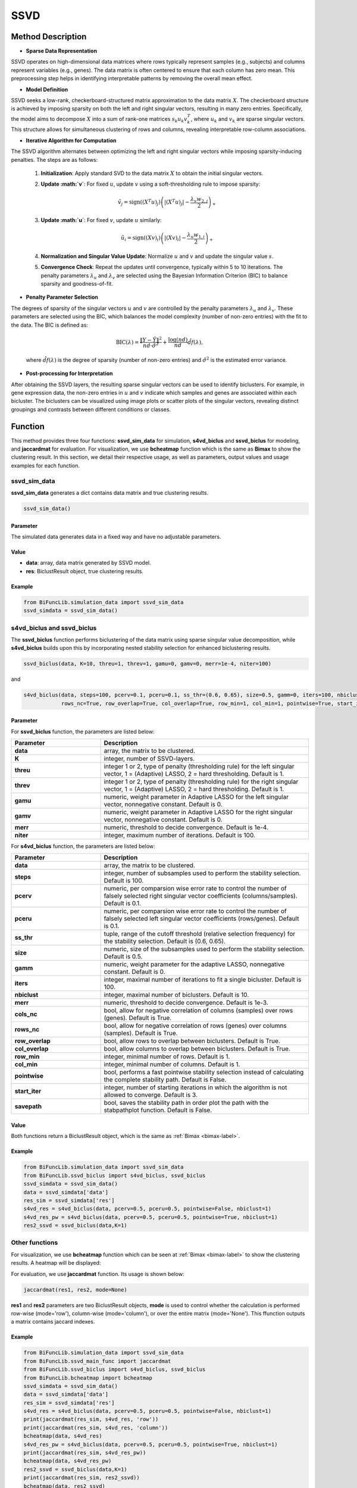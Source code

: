 SSVD
=========================

.. _ssvd-label:


Method Description
------------------

- **Sparse Data Representation**

SSVD operates on high-dimensional data matrices where rows typically represent samples (e.g., subjects) and columns represent variables (e.g., genes). The data matrix is often centered to ensure that each column has zero mean. This preprocessing step helps in identifying interpretable patterns by removing the overall mean effect.

- **Model Definition**

SSVD seeks a low-rank, checkerboard-structured matrix approximation to the data matrix :math:`X`. The checkerboard structure is achieved by imposing sparsity on both the left and right singular vectors, resulting in many zero entries. Specifically, the model aims to decompose :math:`X` into a sum of rank-one matrices :math:`s_k u_k v_k^T`, where :math:`u_k` and :math:`v_k` are sparse singular vectors. This structure allows for simultaneous clustering of rows and columns, revealing interpretable row-column associations.

- **Iterative Algorithm for Computation**

The SSVD algorithm alternates between optimizing the left and right singular vectors while imposing sparsity-inducing penalties. The steps are as follows:

  1. **Initialization**: Apply standard SVD to the data matrix :math:`X` to obtain the initial singular vectors.
  2. **Update :math:`v`**: For fixed :math:`u`, update :math:`v` using a soft-thresholding rule to impose sparsity:

     .. math::

        \tilde{v}_j = \text{sign}((X^T u)_j) \left( |(X^T u)_j| - \frac{\lambda_v w_{2,j}}{2} \right)_+

  3. **Update :math:`u`**: For fixed :math:`v`, update :math:`u` similarly:

     .. math::

        \tilde{u}_i = \text{sign}((X v)_i) \left( |(X v)_i| - \frac{\lambda_u w_{1,i}}{2} \right)_+

  4. **Normalization and Singular Value Update**: Normalize :math:`u` and :math:`v` and update the singular value :math:`s`.
  5. **Convergence Check**: Repeat the updates until convergence, typically within 5 to 10 iterations. The penalty parameters :math:`\lambda_u` and :math:`\lambda_v` are selected using the Bayesian Information Criterion (BIC) to balance sparsity and goodness-of-fit.

- **Penalty Parameter Selection**

The degrees of sparsity of the singular vectors :math:`u` and :math:`v` are controlled by the penalty parameters :math:`\lambda_u` and :math:`\lambda_v`. These parameters are selected using the BIC, which balances the model complexity (number of non-zero entries) with the fit to the data. The BIC is defined as:

  .. math::

     \text{BIC}(\lambda) = \frac{\|Y - \hat{Y}\|^2}{nd \cdot \hat{\sigma}^2} + \frac{\log(nd)}{nd} \hat{df}(\lambda),

  where :math:`\hat{df}(\lambda)` is the degree of sparsity (number of non-zero entries) and :math:`\hat{\sigma}^2` is the estimated error variance.

- **Post-processing for Interpretation**

After obtaining the SSVD layers, the resulting sparse singular vectors can be used to identify biclusters. For example, in gene expression data, the non-zero entries in :math:`u` and :math:`v` indicate which samples and genes are associated within each bicluster. The biclusters can be visualized using image plots or scatter plots of the singular vectors, revealing distinct groupings and contrasts between different conditions or classes.


Function
--------------
This method provides three four functions: **ssvd_sim_data** for simulation, **s4vd_biclus** and **ssvd_biclus** for modeling, and **jaccardmat** for evaluation. For visualization, we use **bcheatmap** function which is the same as **Bimax** to show the clustering result.
In this section, we detail their respective usage, as well as parameters, output values and usage examples for each function. 

ssvd_sim_data
~~~~~~~~~~~~~~~
**ssvd_sim_data** generates a dict contains data matrix and true clustering results.

.. code-block:: python

    ssvd_sim_data()

Parameter
^^^^^^^^^^

The simulated data generates data in a fixed way and have no adjustable parameters.


Value
^^^^^^^^^

- **data**: array, data matrix generated by SSVD model.

- **res**: BiclustResult object, true clustering results.

Example
^^^^^^^^
.. code-block:: python

  from BiFuncLib.simulation_data import ssvd_sim_data
  ssvd_simdata = ssvd_sim_data()



s4vd_biclus and ssvd_biclus
~~~~~~~~~~~~~~~~~~~~~~~~~~~~
The **ssvd_biclus** function performs biclustering of the data matrix using sparse singular value decomposition, while **s4vd_biclus** builds upon this by incorporating nested stability selection for enhanced biclustering results.

.. code-block:: python

  ssvd_biclus(data, K=10, threu=1, threv=1, gamu=0, gamv=0, merr=1e-4, niter=100)

and

.. code-block:: python

  s4vd_biclus(data, steps=100, pcerv=0.1, pceru=0.1, ss_thr=(0.6, 0.65), size=0.5, gamm=0, iters=100, nbiclust=10, merr=1e-3, cols_nc=True,  
              rows_nc=True, row_overlap=True, col_overlap=True, row_min=1, col_min=1, pointwise=True, start_iter=3, savepath=False)


Parameter
^^^^^^^^^^
For **ssvd_biclus** function, the parameters are listed below:

.. list-table:: 
   :widths: 30 70
   :header-rows: 1
   :align: center

   * - Parameter
     - Description
   * - **data**
     - array, the matrix to be clustered.
   * - **K**
     - integer, number of SSVD-layers.
   * - **threu**
     - integer 1 or 2, type of penalty (thresholding rule) for the left singular vector, 1 = (Adaptive) LASSO, 2 = hard thresholding. Default is 1.
   * - **threv**
     - integer 1 or 2, type of penalty (thresholding rule) for the right singular vector, 1 = (Adaptive) LASSO, 2 = hard thresholding. Default is 1.
   * - **gamu**
     - numeric, weight parameter in Adaptive LASSO for the left singular vector, nonnegative constant. Default is 0.
   * - **gamv**
     - numeric, weight parameter in Adaptive LASSO for the right singular vector, nonnegative constant. Default is 0.
   * - **merr**
     - numeric, threshold to decide convergence. Default is 1e-4.
   * - **niter**
     - integer, maximum number of iterations. Default is 100.

For **s4vd_biclus** function, the parameters are listed below:

.. list-table:: 
   :widths: 30 70
   :header-rows: 1
   :align: center

   * - Parameter
     - Description
   * - **data**
     - array, the matrix to be clustered.
   * - **steps**
     - integer, number of subsamples used to perform the stability selection. Default is 100.
   * - **pcerv**
     - numeric, per comparsion wise error rate to control the number of falsely selected right singular vector coefficients (columns/samples). Default is 0.1.
   * - **pceru**
     - numeric, per comparsion wise error rate to control the number of falsely selected left singular vector coefficients (rows/genes). Default is 0.1.
   * - **ss_thr**
     - tuple, range of the cutoff threshold (relative selection frequency) for the stability selection. Default is (0.6, 0.65).
   * - **size**
     - numeric, size of the subsamples used to perform the stability selection. Default is 0.5.
   * - **gamm**
     - numeric, weight parameter for the adaptive LASSO, nonnegative constant. Default is 0.
   * - **iters**
     - integer, maximal number of iterations to fit a single bicluster. Default is 100.
   * - **nbiclust**
     - integer, maximal number of biclusters. Default is 10.
   * - **merr**
     - numeric, threshold to decide convergence. Default is 1e-3.
   * - **cols_nc**
     - bool, allow for negative correlation of columns (samples) over rows (genes). Default is True.
   * - **rows_nc**
     - bool, allow for negative correlation of rows (genes) over columns (samples). Default is True.
   * - **row_overlap**
     - bool, allow rows to overlap between biclusters. Default is True.
   * - **col_overlap**
     - bool, allow columns to overlap between biclusters. Default is True.
   * - **row_min**
     - integer, minimal number of rows. Default is 1.
   * - **col_min**
     - integer, minimal number of columns. Default is 1.
   * - **pointwise**
     - bool, performs a fast pointwise stability selection instead of calculating the complete stability path. Default is False.
   * - **start_iter**
     - integer, number of starting iterations in which the algorithm is not allowed to converge. Default is 3.
   * - **savepath**
     - bool, saves the stability path in order plot the path with the stabpathplot function. Default is False.


Value
^^^^^^^^^
Both functions return a BiclustResult object, which is the same as :ref:`Bimax <bimax-label>`.


Example
^^^^^^^^
.. code-block:: python

   from BiFuncLib.simulation_data import ssvd_sim_data
   from BiFuncLib.ssvd_biclus import s4vd_biclus, ssvd_biclus
   ssvd_simdata = ssvd_sim_data()
   data = ssvd_simdata['data']
   res_sim = ssvd_simdata['res']
   s4vd_res = s4vd_biclus(data, pcerv=0.5, pceru=0.5, pointwise=False, nbiclust=1)
   s4vd_res_pw = s4vd_biclus(data, pcerv=0.5, pceru=0.5, pointwise=True, nbiclust=1)
   res2_ssvd = ssvd_biclus(data,K=1)


Other functions
~~~~~~~~~~~~~~~~~~
For visualization, we use **bcheatmap** function which can be seen at :ref:`Bimax <bimax-label>` to show the clustering results. A heatmap will be displayed:

.. image:: /_static/ssvd_res.png
   :width: 400
   :align: center

For evaluation, we use **jaccardmat** function. Its usage is shown below:

.. code-block:: python

   jaccardmat(res1, res2, mode=None)

**res1** and **res2** parameters are two BiclustResult objects, **mode** is used to control whether the calculation is performed row-wise (mode='row'), column-wise (mode='column'), or over the entire matrix (mode='None'). This ffunction outputs a matrix contains jaccard indexes.


Example
^^^^^^^^

.. code-block:: python

   from BiFuncLib.simulation_data import ssvd_sim_data
   from BiFuncLib.ssvd_main_func import jaccardmat
   from BiFuncLib.ssvd_biclus import s4vd_biclus, ssvd_biclus
   from BiFuncLib.bcheatmap import bcheatmap
   ssvd_simdata = ssvd_sim_data()
   data = ssvd_simdata['data']
   res_sim = ssvd_simdata['res']
   s4vd_res = s4vd_biclus(data, pcerv=0.5, pceru=0.5, pointwise=False, nbiclust=1)
   print(jaccardmat(res_sim, s4vd_res, 'row'))
   print(jaccardmat(res_sim, s4vd_res, 'column'))
   bcheatmap(data, s4vd_res)
   s4vd_res_pw = s4vd_biclus(data, pcerv=0.5, pceru=0.5, pointwise=True, nbiclust=1)
   print(jaccardmat(res_sim, s4vd_res_pw))
   bcheatmap(data, s4vd_res_pw)
   res2_ssvd = ssvd_biclus(data,K=1)
   print(jaccardmat(res_sim, res2_ssvd))
   bcheatmap(data, res2_ssvd)



